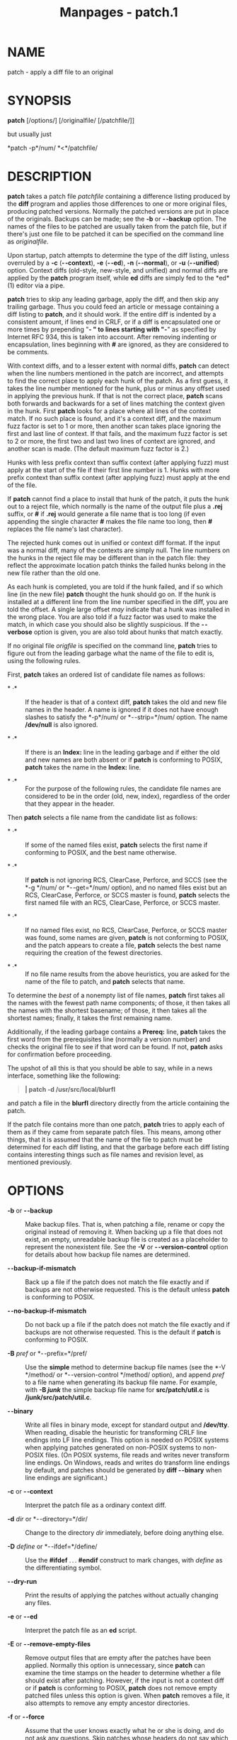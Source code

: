 #+TITLE: Manpages - patch.1
* NAME
patch - apply a diff file to an original

* SYNOPSIS
*patch* [/options/] [/originalfile/ [/patchfile/]]

but usually just

*patch -p*/num/ *<*/patchfile/

* DESCRIPTION
*patch* takes a patch file /patchfile/ containing a difference listing
produced by the *diff* program and applies those differences to one or
more original files, producing patched versions. Normally the patched
versions are put in place of the originals. Backups can be made; see the
*-b* or *- -backup* option. The names of the files to be patched are
usually taken from the patch file, but if there's just one file to be
patched it can be specified on the command line as /originalfile/.

Upon startup, patch attempts to determine the type of the diff listing,
unless overruled by a *-c* (*- -context*), *-e* (*- -ed*), *-n*
(*- -normal*), or *-u* (*- -unified*) option. Context diffs (old-style,
new-style, and unified) and normal diffs are applied by the *patch*
program itself, while *ed* diffs are simply fed to the *ed*(1) editor
via a pipe.

*patch* tries to skip any leading garbage, apply the diff, and then skip
any trailing garbage. Thus you could feed an article or message
containing a diff listing to *patch*, and it should work. If the entire
diff is indented by a consistent amount, if lines end in CRLF, or if a
diff is encapsulated one or more times by prepending "*- *" to lines
starting with "*-*" as specified by Internet RFC 934, this is taken into
account. After removing indenting or encapsulation, lines beginning with
*#* are ignored, as they are considered to be comments.

With context diffs, and to a lesser extent with normal diffs, *patch*
can detect when the line numbers mentioned in the patch are incorrect,
and attempts to find the correct place to apply each hunk of the patch.
As a first guess, it takes the line number mentioned for the hunk, plus
or minus any offset used in applying the previous hunk. If that is not
the correct place, *patch* scans both forwards and backwards for a set
of lines matching the context given in the hunk. First *patch* looks for
a place where all lines of the context match. If no such place is found,
and it's a context diff, and the maximum fuzz factor is set to 1 or
more, then another scan takes place ignoring the first and last line of
context. If that fails, and the maximum fuzz factor is set to 2 or more,
the first two and last two lines of context are ignored, and another
scan is made. (The default maximum fuzz factor is 2.)

Hunks with less prefix context than suffix context (after applying fuzz)
must apply at the start of the file if their first line number is 1.
Hunks with more prefix context than suffix context (after applying fuzz)
must apply at the end of the file.

If *patch* cannot find a place to install that hunk of the patch, it
puts the hunk out to a reject file, which normally is the name of the
output file plus a *.rej* suffix, or *#* if *.rej* would generate a file
name that is too long (if even appending the single character *#* makes
the file name too long, then *#* replaces the file name's last
character).

The rejected hunk comes out in unified or context diff format. If the
input was a normal diff, many of the contexts are simply null. The line
numbers on the hunks in the reject file may be different than in the
patch file: they reflect the approximate location patch thinks the
failed hunks belong in the new file rather than the old one.

As each hunk is completed, you are told if the hunk failed, and if so
which line (in the new file) *patch* thought the hunk should go on. If
the hunk is installed at a different line from the line number specified
in the diff, you are told the offset. A single large offset /may/
indicate that a hunk was installed in the wrong place. You are also told
if a fuzz factor was used to make the match, in which case you should
also be slightly suspicious. If the *- -verbose* option is given, you
are also told about hunks that match exactly.

If no original file /origfile/ is specified on the command line, *patch*
tries to figure out from the leading garbage what the name of the file
to edit is, using the following rules.

First, *patch* takes an ordered list of candidate file names as follows:

- * ·* :: If the header is that of a context diff, *patch* takes the old
  and new file names in the header. A name is ignored if it does not
  have enough slashes to satisfy the *-p*/num/ or *- -strip=*/num/
  option. The name */dev/null* is also ignored.

- * ·* :: If there is an *Index:* line in the leading garbage and if
  either the old and new names are both absent or if *patch* is
  conforming to POSIX, *patch* takes the name in the *Index:* line.

- * ·* :: For the purpose of the following rules, the candidate file
  names are considered to be in the order (old, new, index), regardless
  of the order that they appear in the header.

Then *patch* selects a file name from the candidate list as follows:

- * ·* :: If some of the named files exist, *patch* selects the first
  name if conforming to POSIX, and the best name otherwise.

- * ·* :: If *patch* is not ignoring RCS, ClearCase, Perforce, and SCCS
  (see the *-g */num/ or *- -get=*/num/ option), and no named files
  exist but an RCS, ClearCase, Perforce, or SCCS master is found,
  *patch* selects the first named file with an RCS, ClearCase, Perforce,
  or SCCS master.

- * ·* :: If no named files exist, no RCS, ClearCase, Perforce, or SCCS
  master was found, some names are given, *patch* is not conforming to
  POSIX, and the patch appears to create a file, *patch* selects the
  best name requiring the creation of the fewest directories.

- * ·* :: If no file name results from the above heuristics, you are
  asked for the name of the file to patch, and *patch* selects that
  name.

To determine the /best/ of a nonempty list of file names, *patch* first
takes all the names with the fewest path name components; of those, it
then takes all the names with the shortest basename; of those, it then
takes all the shortest names; finally, it takes the first remaining
name.

Additionally, if the leading garbage contains a *Prereq:* line, *patch*
takes the first word from the prerequisites line (normally a version
number) and checks the original file to see if that word can be found.
If not, *patch* asks for confirmation before proceeding.

The upshot of all this is that you should be able to say, while in a
news interface, something like the following:

#+begin_quote
*| patch -d /usr/src/local/blurfl*

#+end_quote

and patch a file in the *blurfl* directory directly from the article
containing the patch.

If the patch file contains more than one patch, *patch* tries to apply
each of them as if they came from separate patch files. This means,
among other things, that it is assumed that the name of the file to
patch must be determined for each diff listing, and that the garbage
before each diff listing contains interesting things such as file names
and revision level, as mentioned previously.

* OPTIONS
- *-b* or *- -backup* :: Make backup files. That is, when patching a
  file, rename or copy the original instead of removing it. When backing
  up a file that does not exist, an empty, unreadable backup file is
  created as a placeholder to represent the nonexistent file. See the
  *-V* or *- -version-control* option for details about how backup file
  names are determined.

- *- -backup-if-mismatch* :: Back up a file if the patch does not match
  the file exactly and if backups are not otherwise requested. This is
  the default unless *patch* is conforming to POSIX.

- *- -no-backup-if-mismatch* :: Do not back up a file if the patch does
  not match the file exactly and if backups are not otherwise requested.
  This is the default if *patch* is conforming to POSIX.

- *-B* /pref/ or *- -prefix=*/pref/ :: Use the *simple* method to
  determine backup file names (see the *-V */method/ or
  *- -version-control */method/ option), and append /pref/ to a file
  name when generating its backup file name. For example, with *-B
  /junk/* the simple backup file name for *src/patch/util.c* is
  */junk/src/patch/util.c*.

- *- -binary* :: Write all files in binary mode, except for standard
  output and */dev/tty*. When reading, disable the heuristic for
  transforming CRLF line endings into LF line endings. This option is
  needed on POSIX systems when applying patches generated on non-POSIX
  systems to non-POSIX files. (On POSIX systems, file reads and writes
  never transform line endings. On Windows, reads and writes do
  transform line endings by default, and patches should be generated by
  *diff - -binary* when line endings are significant.)

- *-c* or *- -context* :: Interpret the patch file as a ordinary context
  diff.

- *-d* /dir/ or *- -directory=*/dir/ :: Change to the directory /dir/
  immediately, before doing anything else.

- *-D* /define/ or *- -ifdef=*/define/ :: Use the *#ifdef* . . .
  *#endif* construct to mark changes, with /define/ as the
  differentiating symbol.

- *- -dry-run* :: Print the results of applying the patches without
  actually changing any files.

- *-e* or *- -ed* :: Interpret the patch file as an *ed* script.

- *-E* or *- -remove-empty-files* :: Remove output files that are empty
  after the patches have been applied. Normally this option is
  unnecessary, since *patch* can examine the time stamps on the header
  to determine whether a file should exist after patching. However, if
  the input is not a context diff or if *patch* is conforming to POSIX,
  *patch* does not remove empty patched files unless this option is
  given. When *patch* removes a file, it also attempts to remove any
  empty ancestor directories.

- *-f* or *- -force* :: Assume that the user knows exactly what he or
  she is doing, and do not ask any questions. Skip patches whose headers
  do not say which file is to be patched; patch files even though they
  have the wrong version for the *Prereq:* line in the patch; and assume
  that patches are not reversed even if they look like they are. This
  option does not suppress commentary; use *-s* for that.

- *-F* /num/ or *- -fuzz=*/num/ :: Set the maximum fuzz factor. This
  option only applies to diffs that have context, and causes *patch* to
  ignore up to that many lines of context in looking for places to
  install a hunk. Note that a larger fuzz factor increases the odds of a
  faulty patch. The default fuzz factor is 2. A fuzz factor greater than
  or equal to the number of lines of context in the context diff,
  ordinarily 3, ignores all context.

- *-g* /num/ or *- -get=*/num/ :: This option controls *patch*'s actions
  when a file is under RCS or SCCS control, and does not exist or is
  read-only and matches the default version, or when a file is under
  ClearCase or Perforce control and does not exist. If /num/ is
  positive, *patch* gets (or checks out) the file from the revision
  control system; if zero, *patch* ignores RCS, ClearCase, Perforce, and
  SCCS and does not get the file; and if negative, *patch* asks the user
  whether to get the file. The default value of this option is given by
  the value of the *PATCH_GET* environment variable if it is set; if
  not, the default value is zero.

- *- -help* :: Print a summary of options and exit.

- *-i* /patchfile/ or *- -input=*/patchfile/ :: Read the patch from
  /patchfile/. If /patchfile/ is *-*, read from standard input, the
  default.

- *-l* or *- -ignore-whitespace* :: Match patterns loosely, in case tabs
  or spaces have been munged in your files. Any sequence of one or more
  blanks in the patch file matches any sequence in the original file,
  and sequences of blanks at the ends of lines are ignored. Normal
  characters must still match exactly. Each line of the context must
  still match a line in the original file.

- *- -merge* or *- -merge=merge* or *- -merge=diff3* :: Merge a patch
  file into the original files similar to *diff3*(1) or *merge*(1). If a
  conflict is found, *patch* outputs a warning and brackets the conflict
  with *<<<<<<<* and *>>>>>>>* lines. A typical conflict will look like
  this:

#+begin_quote
#+begin_example
<<<<<<<
lines from the original file
|||||||
original lines from the patch
=======
new lines from the patch
>>>>>>>
#+end_example

-  :: The optional argument of *- -merge* determines the output format
  for conflicts: the diff3 format shows the *|||||||* section with the
  original lines from the patch; in the merge format, this section is
  missing. The merge format is the default.

This option implies *- -forward* and does not take the *--fuzz*=/num/
option into account.

- *-n* or *- -normal* :: Interpret the patch file as a normal diff.

- *-N* or *- -forward* :: When a patch does not apply, patch usually
  checks if the patch looks like it has been applied already by trying
  to reverse-apply the first hunk. The *- -forward* option prevents
  that. See also *-R*.

- *-o* /outfile/ or *- -output=*/outfile/ :: Send output to /outfile/
  instead of patching files in place. Do not use this option if
  /outfile/ is one of the files to be patched. When /outfile/ is *-*,
  send output to standard output, and send any messages that would
  usually go to standard output to standard error.

- *-p*/num/ or *- -strip=*/num/ :: Strip the smallest prefix containing
  /num/ leading slashes from each file name found in the patch file. A
  sequence of one or more adjacent slashes is counted as a single slash.
  This controls how file names found in the patch file are treated, in
  case you keep your files in a different directory than the person who
  sent out the patch. For example, supposing the file name in the patch
  file was

#+begin_quote
*/u/howard/src/blurfl/blurfl.c*

#+end_quote

setting *-p0* gives the entire file name unmodified, *-p1* gives

#+begin_quote
*u/howard/src/blurfl/blurfl.c*

#+end_quote

without the leading slash, *-p4* gives

#+begin_quote
*blurfl/blurfl.c*

#+end_quote

and not specifying *-p* at all just gives you *blurfl.c*. Whatever you
end up with is looked for either in the current directory, or the
directory specified by the *-d* option.

- *- -posix* :: Conform more strictly to the POSIX standard, as follows.

  - * ·* :: Take the first existing file from the list (old, new, index)
    when intuiting file names from diff headers.

  - * ·* :: Do not remove files that are empty after patching.

  - * ·* :: Do not ask whether to get files from RCS, ClearCase,
    Perforce, or SCCS.

  - * ·* :: Require that all options precede the files in the command
    line.

  - * ·* :: Do not backup files when there is a mismatch.

- *- -quoting-style=*/word/ :: Use style /word/ to quote output names.
  The /word/ should be one of the following:

  - *literal* :: Output names as-is.

  - *shell* :: Quote names for the shell if they contain shell
    metacharacters or would cause ambiguous output.

  - *shell-always* :: Quote names for the shell, even if they would
    normally not require quoting.

  - *c* :: Quote names as for a C language string.

  - *escape* :: Quote as with *c* except omit the surrounding
    double-quote characters.

  You can specify the default value of the *- -quoting-style* option
  with the environment variable *QUOTING_STYLE*. If that environment
  variable is not set, the default value is *shell*.

- *-r* /rejectfile/ or *- -reject-file=*/rejectfile/ :: Put rejects into
  /rejectfile/ instead of the default *.rej* file. When /rejectfile/ is
  *-*, discard rejects.

- *-R* or *- -reverse* :: Assume that this patch was created with the
  old and new files swapped. (Yes, I'm afraid that does happen
  occasionally, human nature being what it is.) *patch* attempts to swap
  each hunk around before applying it. Rejects come out in the swapped
  format. The *-R* option does not work with *ed* diff scripts because
  there is too little information to reconstruct the reverse operation.

  If the first hunk of a patch fails, *patch* reverses the hunk to see
  if it can be applied that way. If it can, you are asked if you want to
  have the *-R* option set. If it can't, the patch continues to be
  applied normally. (Note: this method cannot detect a reversed patch if
  it is a normal diff and if the first command is an append (i.e. it
  should have been a delete) since appends always succeed, due to the
  fact that a null context matches anywhere. Luckily, most patches add
  or change lines rather than delete them, so most reversed normal diffs
  begin with a delete, which fails, triggering the heuristic.)

- *- -read-only=*/behavior/ :: Behave as requested when trying to modify
  a read-only file: *ignore* the potential problem, *warn* about it (the
  default), or *fail*.

- *- -reject-format=*/format/ :: Produce reject files in the specified
  /format/ (either *context* or *unified*). Without this option,
  rejected hunks come out in unified diff format if the input patch was
  of that format, otherwise in ordinary context diff form.

- *-s* or *- -silent* or *- -quiet* :: Work silently, unless an error
  occurs.

- *- -follow-symlinks* :: When looking for input files, follow symbolic
  links. Replaces the symbolic links, instead of modifying the files the
  symbolic links point to. Git-style patches to symbolic links will no
  longer apply. This option exists for backwards compatibility with
  previous versions of patch; its use is discouraged.

- *-t* or *- -batch* :: Suppress questions like *-f*, but make some
  different assumptions: skip patches whose headers do not contain file
  names (the same as *-f*); skip patches for which the file has the
  wrong version for the *Prereq:* line in the patch; and assume that
  patches are reversed if they look like they are.

- *-T* or *- -set-time* :: Set the modification and access times of
  patched files from time stamps given in context diff headers. Unless
  specified in the time stamps, assume that the context diff headers use
  local time.

  Use of this option with time stamps that do not include time zones is
  not recommended, because patches using local time cannot easily be
  used by people in other time zones, and because local time stamps are
  ambiguous when local clocks move backwards during daylight-saving time
  adjustments. Make sure that time stamps include time zones, or
  generate patches with UTC and use the *-Z* or *- -set-utc* option
  instead.

- *-u* or *- -unified* :: Interpret the patch file as a unified context
  diff.

- *-v* or *- -version* :: Print out *patch*'s revision header and patch
  level, and exit.

- *-V* /method/ or *- -version-control=*/method/ :: Use /method/ to
  determine backup file names. The method can also be given by the
  *PATCH_VERSION_CONTROL* (or, if that's not set, the *VERSION_CONTROL*)
  environment variable, which is overridden by this option. The method
  does not affect whether backup files are made; it affects only the
  names of any backup files that are made.

  The value of /method/ is like the GNU Emacs `version-control'
  variable; *patch* also recognizes synonyms that are more descriptive.
  The valid values for /method/ are (unique abbreviations are accepted):

  - *existing* or *nil* :: Make numbered backups of files that already
    have them, otherwise simple backups. This is the default.

  - *numbered* or *t* :: Make numbered backups. The numbered backup file
    name for /F/ is /F/*.~*/N/*~* where /N/ is the version number.

  - *simple* or *never* :: Make simple backups. The *-B* or *- -prefix*,
    *-Y* or *- -basename-prefix*, and *-z* or *- -suffix* options
    specify the simple backup file name. If none of these options are
    given, then a simple backup suffix is used; it is the value of the
    *SIMPLE_BACKUP_SUFFIX* environment variable if set, and is *.orig*
    otherwise.

  With numbered or simple backups, if the backup file name is too long,
  the backup suffix *~* is used instead; if even appending *~* would
  make the name too long, then *~* replaces the last character of the
  file name.

- *- -verbose* :: Output extra information about the work being done.

- *-x* /num/ or *- -debug=*/num/ :: Set internal debugging flags of
  interest only to *patch* patchers.

- *-Y* /pref/ or *- -basename-prefix=*/pref/ :: Use the *simple* method
  to determine backup file names (see the *-V */method/ or
  *- -version-control */method/ option), and prefix /pref/ to the
  basename of a file name when generating its backup file name. For
  example, with *-Y .del/* the simple backup file name for
  *src/patch/util.c* is *src/patch/.del/util.c*.

- *-z* /suffix/ or *- -suffix=*/suffix/ :: Use the *simple* method to
  determine backup file names (see the *-V */method/ or
  *- -version-control */method/ option), and use /suffix/ as the suffix.
  For example, with *-z -* the backup file name for *src/patch/util.c*
  is *src/patch/util.c-*.

- *-Z* or *- -set-utc* :: Set the modification and access times of
  patched files from time stamps given in context diff headers. Unless
  specified in the time stamps, assume that the context diff headers use
  Coordinated Universal Time (UTC, often known as GMT). Also see the
  *-T* or *- -set-time* option.

  The *-Z* or *- -set-utc* and *-T* or *- -set-time* options normally
  refrain from setting a file's time if the file's original time does
  not match the time given in the patch header, or if its contents do
  not match the patch exactly. However, if the *-f* or *- -force* option
  is given, the file time is set regardless.

  Due to the limitations of *diff* output format, these options cannot
  update the times of files whose contents have not changed. Also, if
  you use these options, you should remove (e.g. with *make clean*) all
  files that depend on the patched files, so that later invocations of
  *make* do not get confused by the patched files' times.

#+end_quote

* ENVIRONMENT
- *PATCH_GET* :: This specifies whether *patch* gets missing or
  read-only files from RCS, ClearCase, Perforce, or SCCS by default; see
  the *-g* or *- -get* option.

- *POSIXLY_CORRECT* :: If set, *patch* conforms more strictly to the
  POSIX standard by default: see the *- -posix* option.

- *QUOTING_STYLE* :: Default value of the *- -quoting-style* option.

- *SIMPLE_BACKUP_SUFFIX* :: Extension to use for simple backup file
  names instead of *.orig*.

- *TMPDIR*, *TMP*, *TEMP* :: Directory to put temporary files in;
  *patch* uses the first environment variable in this list that is set.
  If none are set, the default is system-dependent; it is normally
  */tmp* on Unix hosts.

- *VERSION_CONTROL* or *PATCH_VERSION_CONTROL* :: Selects version
  control style; see the *-v* or *- -version-control* option.

* FILES
- /$TMPDIR/*/p** :: temporary files

- */dev/tty* :: controlling terminal; used to get answers to questions
  asked of the user

* SEE ALSO
*diff*(1), *ed*(1), *merge*(1).

Marshall T. Rose and Einar A. Stefferud, Proposed Standard for Message
Encapsulation, Internet RFC 934
<URL:ftp://ftp.isi.edu/in-notes/rfc934.txt> (1985-01).

* NOTES FOR PATCH SENDERS
There are several things you should bear in mind if you are going to be
sending out patches.

Create your patch systematically. A good method is the command *diff
-Naur */old new/ where /old/ and /new/ identify the old and new
directories. The names /old/ and /new/ should not contain any slashes.
The *diff* command's headers should have dates and times in Universal
Time using traditional Unix format, so that patch recipients can use the
*-Z* or *- -set-utc* option. Here is an example command, using Bourne
shell syntax:

#+begin_quote
*LC_ALL=C TZ=UTC0 diff -Naur gcc-2.7 gcc-2.8*

#+end_quote

Tell your recipients how to apply the patch by telling them which
directory to *cd* to, and which *patch* options to use. The option
string *-Np1* is recommended. Test your procedure by pretending to be a
recipient and applying your patch to a copy of the original files.

You can save people a lot of grief by keeping a *patchlevel.h* file
which is patched to increment the patch level as the first diff in the
patch file you send out. If you put a *Prereq:* line in with the patch,
it won't let them apply patches out of order without some warning.

You can create a file by sending out a diff that compares */dev/null* or
an empty file dated the Epoch (1970-01-01 00:00:00 UTC) to the file you
want to create. This only works if the file you want to create doesn't
exist already in the target directory. Conversely, you can remove a file
by sending out a context diff that compares the file to be deleted with
an empty file dated the Epoch. The file will be removed unless *patch*
is conforming to POSIX and the *-E* or *- -remove-empty-files* option is
not given. An easy way to generate patches that create and remove files
is to use GNU *diff*'s *-N* or *- -new-file* option.

If the recipient is supposed to use the *-p*/N/ option, do not send
output that looks like this:

#+begin_quote
diff -Naur v2.0.29/prog/README prog/README\\
- - - v2.0.29/prog/README Mon Mar 10 15:13:12 1997\\
+ + + prog/README Mon Mar 17 14:58:22 1997

#+end_quote

because the two file names have different numbers of slashes, and
different versions of *patch* interpret the file names differently. To
avoid confusion, send output that looks like this instead:

#+begin_quote
diff -Naur v2.0.29/prog/README v2.0.30/prog/README\\
- - - v2.0.29/prog/README Mon Mar 10 15:13:12 1997\\
+ + + v2.0.30/prog/README Mon Mar 17 14:58:22 1997

#+end_quote

Avoid sending patches that compare backup file names like *README.orig*,
since this might confuse *patch* into patching a backup file instead of
the real file. Instead, send patches that compare the same base file
names in different directories, e.g. *old/README* and *new/README*.

Take care not to send out reversed patches, since it makes people wonder
whether they already applied the patch.

Try not to have your patch modify derived files (e.g. the file
*configure* where there is a line *configure: configure.in* in your
makefile), since the recipient should be able to regenerate the derived
files anyway. If you must send diffs of derived files, generate the
diffs using UTC, have the recipients apply the patch with the *-Z* or
*- -set-utc* option, and have them remove any unpatched files that
depend on patched files (e.g. with *make clean*).

While you may be able to get away with putting 582 diff listings into
one file, it may be wiser to group related patches into separate files
in case something goes haywire.

* DIAGNOSTICS
Diagnostics generally indicate that *patch* couldn't parse your patch
file.

If the *- -verbose* option is given, the message *Hmm. . .* indicates
that there is unprocessed text in the patch file and that *patch* is
attempting to intuit whether there is a patch in that text and, if so,
what kind of patch it is.

*patch*'s exit status is 0 if all hunks are applied successfully, 1 if
some hunks cannot be applied or there were merge conflicts, and 2 if
there is more serious trouble. When applying a set of patches in a loop
it behooves you to check this exit status so you don't apply a later
patch to a partially patched file.

* CAVEATS
Context diffs cannot reliably represent the creation or deletion of
empty files, empty directories, or special files such as symbolic links.
Nor can they represent changes to file metadata like ownership,
permissions, or whether one file is a hard link to another. If changes
like these are also required, separate instructions (e.g. a shell
script) to accomplish them should accompany the patch.

*patch* cannot tell if the line numbers are off in an *ed* script, and
can detect bad line numbers in a normal diff only when it finds a change
or deletion. A context diff using fuzz factor 3 may have the same
problem. You should probably do a context diff in these cases to see if
the changes made sense. Of course, compiling without errors is a pretty
good indication that the patch worked, but not always.

*patch* usually produces the correct results, even when it has to do a
lot of guessing. However, the results are guaranteed to be correct only
when the patch is applied to exactly the same version of the file that
the patch was generated from.

* COMPATIBILITY ISSUES
The POSIX standard specifies behavior that differs from *patch*'s
traditional behavior. You should be aware of these differences if you
must interoperate with *patch* versions 2.1 and earlier, which do not
conform to POSIX.

- * ·* :: In traditional *patch*, the *-p* option's operand was
  optional, and a bare *-p* was equivalent to *-p0.* The *-p* option now
  requires an operand, and *-p 0* is now equivalent to *-p0*. For
  maximum compatibility, use options like *-p0* and *-p1*.

  Also, traditional *patch* simply counted slashes when stripping path
  prefixes; *patch* now counts pathname components. That is, a sequence
  of one or more adjacent slashes now counts as a single slash. For
  maximum portability, avoid sending patches containing *//* in file
  names.

- * ·* :: In traditional *patch*, backups were enabled by default. This
  behavior is now enabled with the *-b* or *- -backup* option.

  Conversely, in POSIX *patch*, backups are never made, even when there
  is a mismatch. In GNU *patch*, this behavior is enabled with the
  *- -no-backup-if-mismatch* option, or by conforming to POSIX with the
  *- -posix* option or by setting the *POSIXLY_CORRECT* environment
  variable.

  The *-b*/ suffix/ option of traditional *patch* is equivalent to the
  *-b -z*/ suffix/ options of GNU *patch*.

- * ·* :: Traditional *patch* used a complicated (and incompletely
  documented) method to intuit the name of the file to be patched from
  the patch header. This method did not conform to POSIX, and had a few
  gotchas. Now *patch* uses a different, equally complicated (but better
  documented) method that is optionally POSIX-conforming; we hope it has
  fewer gotchas. The two methods are compatible if the file names in the
  context diff header and the *Index:* line are all identical after
  prefix-stripping. Your patch is normally compatible if each header's
  file names all contain the same number of slashes.

- * ·* :: When traditional *patch* asked the user a question, it sent
  the question to standard error and looked for an answer from the first
  file in the following list that was a terminal: standard error,
  standard output, */dev/tty*, and standard input. Now *patch* sends
  questions to standard output and gets answers from */dev/tty*.
  Defaults for some answers have been changed so that *patch* never goes
  into an infinite loop when using default answers.

- * ·* :: Traditional *patch* exited with a status value that counted
  the number of bad hunks, or with status 1 if there was real trouble.
  Now *patch* exits with status 1 if some hunks failed, or with 2 if
  there was real trouble.

- * ·* :: Limit yourself to the following options when sending
  instructions meant to be executed by anyone running GNU *patch*,
  traditional *patch*, or a *patch* that conforms to POSIX. Spaces are
  significant in the following list, and operands are required.

  #+begin_example
  -c
  -d dir
  -D define
  -e
  -l
  -n
  -N
  -o outfile
  -pnum
  -R
  -r rejectfile
  #+end_example

* BUGS
Please report bugs via email to *<bug-patch@gnu.org>*.

If code has been duplicated (for instance with *#ifdef OLDCODE* . . .
*#else . . . #endif*), *patch* is incapable of patching both versions,
and, if it works at all, will likely patch the wrong one, and tell you
that it succeeded to boot.

If you apply a patch you've already applied, *patch* thinks it is a
reversed patch, and offers to un-apply the patch. This could be
construed as a feature.

Computing how to merge a hunk is significantly harder than using the
standard fuzzy algorithm. Bigger hunks, more context, a bigger offset
from the original location, and a worse match all slow the algorithm
down.

* COPYING
Copyright (C) 1984, 1985, 1986, 1988 Larry Wall.\\
Copyright (C) 1989, 1990, 1991, 1992, 1993, 1994, 1995, 1996, 1997,
1998, 1999, 2000, 2001, 2002, 2009 Free Software Foundation, Inc.

Permission is granted to make and distribute verbatim copies of this
manual provided the copyright notice and this permission notice are
preserved on all copies.

Permission is granted to copy and distribute modified versions of this
manual under the conditions for verbatim copying, provided that the
entire resulting derived work is distributed under the terms of a
permission notice identical to this one.

Permission is granted to copy and distribute translations of this manual
into another language, under the above conditions for modified versions,
except that this permission notice may be included in translations
approved by the copyright holders instead of in the original English.

* AUTHORS
Larry Wall wrote the original version of *patch*. Paul Eggert removed
*patch*'s arbitrary limits; added support for binary files, setting file
times, and deleting files; and made it conform better to POSIX. Other
contributors include Wayne Davison, who added unidiff support, and David
MacKenzie, who added configuration and backup support. Andreas
Grünbacher added support for merging.
